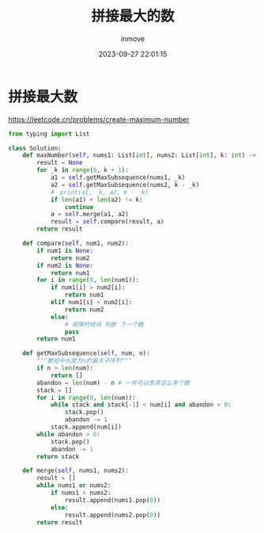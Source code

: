 #+TITLE: 拼接最大的数
#+DATE: 2023-09-27 22:01:15
#+DISPLAY: t
#+STARTUP: indent
#+OPTIONS: toc:10
#+AUTHOR: inmove
#+KEYWORDS: Leetcode 单调栈
#+CATEGORIES: Leetcode


* 拼接最大数

https://leetcode.cn/problems/create-maximum-number

#+begin_src python
  from typing import List

  class Solution:
      def maxNumber(self, nums1: List[int], nums2: List[int], k: int) -> List[int]:
          result = None
          for _k in range(0, k + 1):
              a1 = self.getMaxSubsequence(nums1, _k)
              a2 = self.getMaxSubsequence(nums2, k - _k)
              #　print(a1, _k, a2, k - _k)
              if len(a1) + len(a2) != k:
                  continue
              a = self.merge(a1, a2)
              result = self.compare(result, a)
          return result

      def compare(self, num1, num2):
          if num1 is None:
              return num2
          if num2 is None:
              return num1
          for i in range(0, len(num1)):
              if num1[i] > num2[i]:
                  return num1
              elif num1[i] < num2[i]:
                  return num2
              else:
                  # 相等时继续 判断 下一个数
                  pass
          return num1

      def getMaxSubsequence(self, num, n):
          """数组中长度为n的最大子序列"""
          if n > len(num):
              return []
          abandon = len(num) - n # 一共可以舍弃这么多个数
          stack = []
          for i in range(0, len(num)):
              while stack and stack[-1] < num[i] and abandon > 0:
                  stack.pop()
                  abandon -= 1
              stack.append(num[i])
          while abandon > 0:
              stack.pop()
              abandon -= 1
          return stack

      def merge(self, nums1, nums2):
          result = []
          while nums1 or nums2:
              if nums1 > nums2:
                  result.append(nums1.pop(0))
              else:
                  result.append(nums2.pop(0))
          return result
#+end_src
